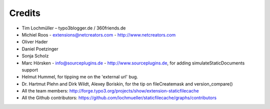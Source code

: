 Credits
^^^^^^^

- Tim Lochmüller – typo3blogger.de / 360friends.de
- Michiel Roos - extensions@netcreators.com - http://www.netcreators.com
- Oliver Hader
- Daniel Poetzinger
- Sonja Scholz
- Marc Hörsken - info@sourceplugins.de - http://www.sourceplugins.de, for adding simulateStaticDocuments support
- Helmut Hummel, for tipping me on the 'external url' bug.
- Dr. Hartmut Plehn and Dirk Wildt, Alexey Boriskin, for the tip on fileCreatemask and version_compare()
- All the team members: http://forge.typo3.org/projects/show/extension-staticfilecache
- All the Github contributors: https://github.com/lochmueller/staticfilecache/graphs/contributors
